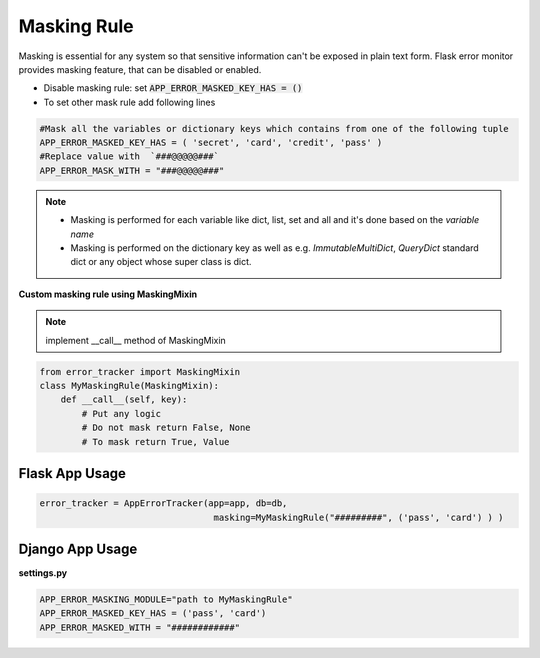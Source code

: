 Masking Rule
-------------
Masking is essential for any system so that sensitive information can't be exposed in plain text form.
Flask error monitor provides masking feature, that can be disabled or enabled.

- Disable masking rule: set :code:`APP_ERROR_MASKED_KEY_HAS = ()`
- To set other mask rule add following lines

.. code::

    #Mask all the variables or dictionary keys which contains from one of the following tuple
    APP_ERROR_MASKED_KEY_HAS = ( 'secret', 'card', 'credit', 'pass' )
    #Replace value with  `###@@@@@###`
    APP_ERROR_MASK_WITH = "###@@@@@###"


.. note::
    - Masking is performed for each variable like dict, list, set and all and it's done based on the *variable name*
    - Masking is performed on the dictionary key as well as e.g. *ImmutableMultiDict*, *QueryDict* standard dict or any object whose super class is dict.

**Custom masking rule using MaskingMixin**

.. note::
    implement __call__ method of MaskingMixin

.. code::

        from error_tracker import MaskingMixin
        class MyMaskingRule(MaskingMixin):
            def __call__(self, key):
                # Put any logic
                # Do not mask return False, None
                # To mask return True, Value



Flask App Usage
===============

.. code::

        error_tracker = AppErrorTracker(app=app, db=db,
                                         masking=MyMaskingRule("#########", ('pass', 'card') ) )


Django App Usage
================

**settings.py**

.. code::

    APP_ERROR_MASKING_MODULE="path to MyMaskingRule"
    APP_ERROR_MASKED_KEY_HAS = ('pass', 'card')
    APP_ERROR_MASKED_WITH = "############"